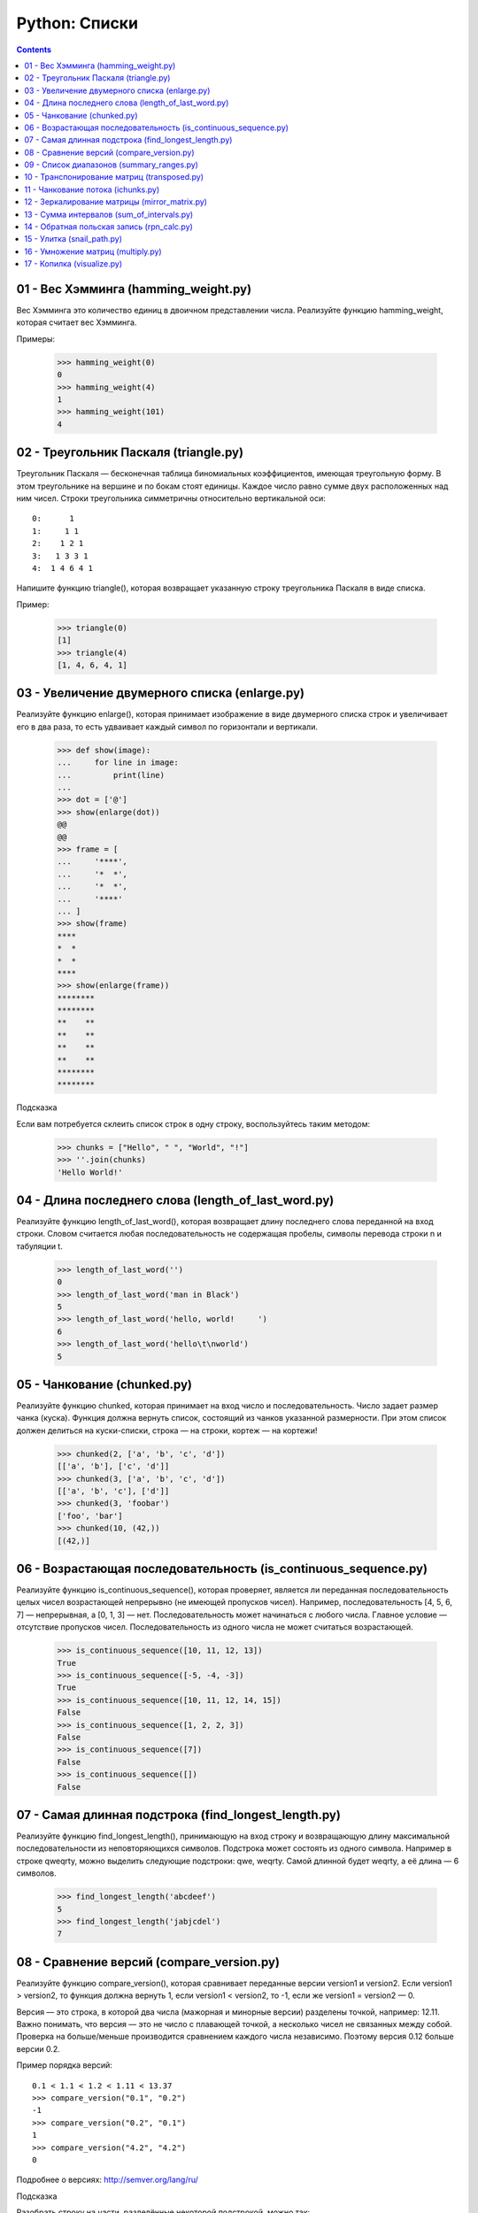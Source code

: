 Python: Списки
=====================================

.. contents::

01 - Вес Хэмминга (hamming_weight.py)
-------------------------------------

Вес Хэмминга это количество единиц в двоичном представлении числа.
Реализуйте функцию hamming_weight, которая считает вес Хэмминга.

Примеры:

    >>> hamming_weight(0)
    0
    >>> hamming_weight(4)
    1
    >>> hamming_weight(101)
    4

02 - Треугольник Паскаля (triangle.py)
--------------------------------------

Треугольник Паскаля — бесконечная таблица биномиальных коэффициентов, имеющая треугольную форму. В этом треугольнике на вершине и по бокам стоят единицы. Каждое число равно сумме двух расположенных над ним чисел. Строки треугольника симметричны относительно вертикальной оси::

    0:      1
    1:     1 1
    2:    1 2 1
    3:   1 3 3 1
    4:  1 4 6 4 1

Напишите функцию triangle(), которая возвращает указанную строку треугольника Паскаля в виде списка.

Пример:

    >>> triangle(0)
    [1]
    >>> triangle(4)
    [1, 4, 6, 4, 1]

03 - Увеличение двумерного списка (enlarge.py)
----------------------------------------------

Реализуйте функцию enlarge(), которая принимает изображение в виде двумерного списка строк и увеличивает его в два раза, то есть удваивает каждый символ по горизонтали и вертикали.

    >>> def show(image):
    ...     for line in image:
    ...         print(line)
    ...
    >>> dot = ['@']
    >>> show(enlarge(dot))
    @@
    @@
    >>> frame = [
    ...     '****',
    ...     '*  *',
    ...     '*  *',
    ...     '****'
    ... ]
    >>> show(frame)
    ****
    *  *
    *  *
    ****
    >>> show(enlarge(frame))
    ********
    ********
    **    **
    **    **
    **    **
    **    **
    ********
    ********

| Подсказка
Если вам потребуется склеить список строк в одну строку, воспользуйтесь таким методом:

    >>> chunks = ["Hello", " ", "World", "!"]
    >>> ''.join(chunks)
    'Hello World!'

04 - Длина последнего слова (length_of_last_word.py)
------------------------------

Реализуйте функцию length_of_last_word(), которая возвращает длину последнего слова переданной на вход строки. Словом считается любая последовательность не содержащая пробелы, символы перевода строки \n и табуляции \t.

    >>> length_of_last_word('')
    0
    >>> length_of_last_word('man in Black')
    5
    >>> length_of_last_word('hello, world!     ')
    6
    >>> length_of_last_word('hello\t\nworld')
    5

05 - Чанкование (chunked.py)
----------------------------

Реализуйте функцию chunked, которая принимает на вход число и последовательность. Число задает размер чанка (куска). Функция должна вернуть список, состоящий из чанков указанной размерности. При этом список должен делиться на куски-списки, строка — на строки, кортеж — на кортежи!

    >>> chunked(2, ['a', 'b', 'c', 'd'])
    [['a', 'b'], ['c', 'd']]
    >>> chunked(3, ['a', 'b', 'c', 'd'])
    [['a', 'b', 'c'], ['d']]
    >>> chunked(3, 'foobar')
    ['foo', 'bar']
    >>> chunked(10, (42,))
    [(42,)]

06 - Возрастающая последовательность (is_continuous_sequence.py)
----------------------------------------------------------------

Реализуйте функцию is_continuous_sequence(), которая проверяет, является ли переданная последовательность целых чисел возрастающей непрерывно (не имеющей пропусков чисел). Например, последовательность [4, 5, 6, 7] — непрерывная, а [0, 1, 3] — нет. Последовательность может начинаться с любого числа. Главное условие — отсутствие пропусков чисел. Последовательность из одного числа не может считаться возрастающей.

    >>> is_continuous_sequence([10, 11, 12, 13])
    True
    >>> is_continuous_sequence([-5, -4, -3])
    True
    >>> is_continuous_sequence([10, 11, 12, 14, 15])
    False
    >>> is_continuous_sequence([1, 2, 2, 3])
    False
    >>> is_continuous_sequence([7])
    False
    >>> is_continuous_sequence([])
    False

07 - Самая длинная подстрока (find_longest_length.py)
-----------------------------------------------------

Реализуйте функцию find_longest_length(), принимающую на вход строку и возвращающую длину максимальной последовательности из неповторяющихся символов. Подстрока может состоять из одного символа. Например в строке qweqrty, можно выделить следующие подстроки: qwe, weqrty. Самой длинной будет weqrty, а её длина — 6 символов.

    >>> find_longest_length('abcdeef')
    5
    >>> find_longest_length('jabjcdel')
    7

08 - Сравнение версий (compare_version.py)
------------------------------------------

Реализуйте функцию compare_version(), которая сравнивает переданные версии version1 и version2. Если version1 > version2, то функция должна вернуть 1, если version1 < version2, то -1, если же version1 = version2 — 0.

Версия — это строка, в которой два числа (мажорная и минорные версии) разделены точкой, например: 12.11. Важно понимать, что версия — это не число с плавающей точкой, а несколько чисел не связанных между собой. Проверка на больше/меньше производится сравнением каждого числа независимо. Поэтому версия 0.12 больше версии 0.2.

Пример порядка версий::

    0.1 < 1.1 < 1.2 < 1.11 < 13.37
    >>> compare_version("0.1", "0.2")
    -1
    >>> compare_version("0.2", "0.1")
    1
    >>> compare_version("4.2", "4.2")
    0

Подробнее о версиях: http://semver.org/lang/ru/

| Подсказка
Разобрать строку на части, разделённые некоторой подстрокой, можно так:

    >>> 'foo::bar::baz'.split('::')
    ['foo', 'bar', 'baz']

09 - Список диапазонов (summary_ranges.py)
------------------------------------------

Реализуйте функцию summary_ranges(), которая находит в списке непрерывные возрастающие последовательности чисел и возвращает список с их перечислением.

    >>> summary_ranges([])
    []
    >>> summary_ranges([1])
    []
    >>> summary_ranges([1, 2, 3])
    ['1->3']
    >>> summary_ranges([0, 1, 2, 4, 5, 7])
    ['0->2', '4->5']
    >>> summary_ranges([110, 111, 112, 111, -5, -4, -2, -3, -4, -5])
    ['110->112', '-5->-4']

10 - Транспонирование матриц (transposed.py)
--------------------------------------------

Транспонированием матрицы называется операция, при которой столбцы матрицы становятся строками, а строки становятся столбцами. Представим некую двумерную матрицу::

    1 2 3
    4 5 6
    7 8 9

После транспонирования матрица будет выглядеть так::

    1 4 7
    2 5 8
    3 6 9

Транспонирование производилось по главной диагонали, то есть 1, 5 и 9 остались на своих местах, а сама матрица оказалась как бы повёрнута на 180 градусов относительно этой воображаемой диагональной оси.

Реализуйте функцию transposed(), которая должна принимать матрицу в виде списка списков и возвращать транспонированную матрицу (новый список списков).

Имейте в виду, что хоть в математике и транспонируют строго квадратные матрицы, ваша функция transposed() должна быть более "всеядной": она должна уметь переворачивать и прямоугольные матрицы!

    >>> transposed([[1]])
    [[1]]
    >>> transposed([[1, 2], [3, 4]])
    [[1, 3], [2, 4]]
    >>> transposed([[1, 2], [3, 4], [5, 6]])
    [[1, 3, 5], [2, 4, 6]]
    >>> transposed(transposed([[1, 2]])) == [[1, 2]]
    True

11 - Чанкование потока (ichunks.py)
-----------------------------------

В испытании "Чанкование" вам нужно было реализовать функцию, которая "нарезает" входную последовательность (любой iterable) на куски заданной длины. В этом же испытании вам нужно будет проделать нечто подобное, но уже с итератором — потенциально бесконечным! Иначе говоря, вам предстоит обрабатывать поток данных. Примерами таких потоков могут быть читаемый с диска файл очень большого размера или данные видео-трансляции, передаваемые по сети. В обоих случаях вы не можете себе позволить получить все данные сразу в виде структуры в памяти — вам её просто не хватит. И поэтому же вы не можете накапливать список кусочков внутри вашей функции, вам нужно возвращать поток кусочков.

Реализуйте функцию ichunks(), которая должна принимать в качестве аргументов размер кусочка (положительное целое число) и источник данных (итератор). Вернуть функция должна итератор списков заданной длины, содержащих элементы из источника данных.

Внимание, в этот раз вам нужно будет формировать куски строго заданной длины! Если для последнего куска (если поток вообще закончится) не хватит элементов, то весь кусок отбрасывается!

Примеры применения функции:

    >>> list(ichunks(2, [1, 2, 3, 4, 5]))
    [[1, 2], [3, 4]]
    >>> # ^ пятёрка была отброшена
    >>>
    >>> import itertools
    >>> # itertools.count() - бесконечный поток чисел 1, 2, 3...
    >>> list(itertools.islice(itertools.count(), 10000, 10005))
    [10000, 10001, 10002, 10003, 10004]
    >>>
    >>> stream = ichunks(3, itertools.count())  # поток троек чисел
    >>> list(itertools.islice(stream, 10000, 10002))
    [[30000, 30001, 30002], [30003, 30004, 30005]]

Возможно, вы отметили, что имя функции начинается с "i" и отрезает то, что будет содержать возвращаемый итератор. Такое имя выбрано неспроста: похожим образом нередко именуют функции, работающие с итераторами. Например, несколько функций из стандартного модуля itertools названы в этом стиле.

У нас, увы, нет возможности проверить код на переполнение памяти. Поэтому мы полагаемся на вашу ответственность. Если вы вернёте что-то вроде iter(huge_list), тесты будут пройдены, но такое решение не будет по-настоящему правильным!

| Подсказка
Чтобы вернуть итератор, воспользуйтесь при решении функциями, которые уже возвращают итераторы: map, zip, функции из модуля itertools.

12 - Зеркалирование матрицы (mirror_matrix.py)
----------------------------------------------

Реализуйте функцию mirror_matrix(), которая принимает двумерный список (матрицу) и изменяет его (по месту) таким образом, что правая половина матрицы становится зеркальной копией левой половины, симметричной относительно вертикальной оси матрицы. Если ширина матрицы — нечётная, то "средний" столбец не должен быть затронут.

    >>> from solution import mirror_matrix
    >>> l = [
    ...     [1, 2, 3],
    ...     [4, 5, 6],
    ... ]
    ...
    >>> mirror_matrix(l)
    >>> l == [
    ...     [1, 2, 1],
    ...     [4, 5, 4],
    ... ]
    ...
    True
    >>> l = [
    ...     [11, 12, 13, 14, 15, 16],
    ...     [21, 22, 23, 24, 25, 26],
    ...     [31, 32, 33, 34, 35, 36],
    ...     [41, 42, 43, 44, 45, 46],
    ...     [51, 52, 53, 54, 55, 56],
    ...     [61, 62, 63, 64, 65, 66],
    ... ]
    ...
    >>> mirror_matrix(l)
    >>> l == [
    ...     [11, 12, 13, 13, 12, 11],
    ...     [21, 22, 23, 23, 22, 21],
    ...     [31, 32, 33, 33, 32, 31],
    ...     [41, 42, 43, 43, 42, 41],
    ...     [51, 52, 53, 53, 52, 51],
    ...     [61, 62, 63, 63, 62, 61],
    ... ]
    ...
    True
    >>>

13 - Сумма интервалов (sum_of_intervals.py)
-------------------------------------------

Реализуйте функцию sum_of_intervals(), которая принимает на вход список интервалов и возвращает сумму всех длин интервалов. В данной задаче используются только интервалы целых чисел от 1 до ∞ , которые представлены в виде списков. Первое значение интервала всегда будет меньше, чем второе значение. Например, длина интервала [1, 5] равна 4, а длина интервала [5, 5] равна 0. Пересекающиеся интервалы должны учитываться только один раз.

    >>> from solution import sum_of_intervals
    >>> sum_of_intervals([
    ... [1, 1],
    ... ])
    0
    >>> sum_of_intervals([
    ... [1, 2],
    ... [50, 100],
    ... [60, 70],
    ... ])
    51
    >>> sum_of_intervals([
    ... [1, 2],
    ... [5, 10],
    ... ])
    6
    >>>

14 - Обратная польская запись (rpn_calc.py)
-------------------------------------------

В данном упражнении необходимо реализовать стековую машину, то есть алгоритм, проводящий вычисления по обратной польской записи.

Обратная польская нотация или постфиксная нотация — форма записи математических и логических выражений, в которой операнды расположены перед знаками операций. Выражение читается слева направо. Когда в выражении встречается знак операции, выполняется соответствующая операция над двумя ближайшими операндами, находящимися слева от знака операции. Результат операции заменяет в выражении последовательность её операндов и знак, после чего выражение вычисляется дальше по тому же правилу. Таким образом, результатом вычисления всего выражения становится результат последней вычисленной операции.

Например, выражение (1 + 2) * 4 + 3 в постфиксной нотации будет выглядеть так: 1 2 + 4 * 3 +, а результат вычисления: 15. Другой пример - выражение: 7 - 2 * 3, в постфиксной нотации: 7 2 3 * -, результат: 1.

Реализуйте функцию rpn_calc, которая принимает список, каждый элемент которого содержит число или знак операции (+, -, *, /). Функция должна вернуть результат вычисления по обратной польской записи.

Примеры:

    >>> rpn_calc([1, 2, '+', 4, '*', 3, '+'])
    15
    >>> rpn_calc([7, 2, 3, '*', '-'])
    1
    >>>

15 - Улитка (snail_path.py)
---------------------------

Матрицу можно представить в виде двумерного списка. Например, список [[1, 2, 3, 4], [5, 6, 7, 8]] — это отображение матрицы::

    1 2 3 4
    5 6 7 8

Реализуйте функцию snail_path(), которая принимает на вход матрицу и возвращает список элементов матрицы по порядку следования от левого верхнего элемента по часовой стрелке к внутреннему. Движение по матрице напоминает улитку:

.. image:: images/image_processing_combine.png

    >>> from solution import snail_path
    >>> snail_path([[1, 2], [3, 4]])
    [1, 2, 4, 3]
    >>> snail_path([[1, 2, 3], [8, 9, 4], [7, 6, 5]])
    [1, 2, 3, 4, 5, 6, 7, 8, 9]
    >>> snail_path([['b', 'c', 'a'], ['3', True, 11], [None, 'foo', 0]])
    ['b', 'c', 'a', 11, 0, 'foo', None, '3', True]
    >>>

16 - Умножение матриц (multiply.py)
-----------------------------------

Операция умножения двух матриц А и В представляет собой вычисление результирующей матрицы С, где каждый элемент C(ij) равен сумме произведений элементов в соответствующей строке первой матрицы A(ik) и элементов в столбце второй матрицы B(kj).

Две матрицы можно перемножать только в том случае, если количество столбцов в первой матрице совпадает с количеством строк во второй матрице. Это значит, что первая матрица обязательно должна быть согласованной со второй матрицей. В результате операции умножения матрицы размера M×N на матрицу размером N×K является матрица размером M×K.

Реализуйте функцию multiply(), которая принимает две матрицы и возвращает новую матрицу — результат их произведения.

    >>> from solution import multiply
    >>> A = [[1, 2], [3, 2]]
    >>> B = [[3, 2], [1, 1]]
    >>> multiply(A, B)
    [[5, 4], [11, 8]]
    >>>
    >>> C = [
    ...   [2, 5],
    ...   [6, 7],
    ...   [1, 8],
    ... ]
    >>> D = [
    ...   [1, 2, 1],
    ...   [0, 1, 0],
    ... ]
    >>> multiply(C, D)
    [[2, 9, 2], [6, 19, 6], [1, 10, 1]]
    >>>

| Подсказка
Описание алгоритма перемножения матриц.
Демонстрация операции перемножения матриц.

17 - Копилка (visualize.py)
---------------------------

Реализуйте функцию visualize(), которая подсчитывает сколько монет каждого номинала есть в копилке и показывает результат в виде графика. Каждый столбец графика — стопка монет опредлённого номинала.

Для простоты условимся, что монеты в копилке всегда есть, и их количество не ограничено, а номинал может быть любым.

Функция принимает на вход список или кортеж с числами и возвращает график в виде строки. Необязательный аргумент bar_char определяет символ, с помощью которого рисуется график. Значение по умолчанию — знак рубля (₽).

Для решения используйте встроенный инструмент — Counter:

    >>>
    from solution import visualize
    >>> print(visualize((10,1,1,1,1,1,20,20,20,2,2,2,2,3,3,3,3)))
    5             
    ₽₽ 4  4       
    ₽₽ ₽₽ ₽₽    3 
    ₽₽ ₽₽ ₽₽    ₽₽
    ₽₽ ₽₽ ₽₽ 1  ₽₽
    ₽₽ ₽₽ ₽₽ ₽₽ ₽₽
    --------------
    1  2  3  10 20
    >>>



    >>> print(visualize((10,1,1,1,1,1,20,20,20,2,2,2,2,3,3,3,3), bar_char='$'))
    5             
    $$ 4  4       
    $$ $$ $$    3 
    $$ $$ $$    $$
    $$ $$ $$ 1  $$
    $$ $$ $$ $$ $$
    --------------
    1  2  3  10 20
